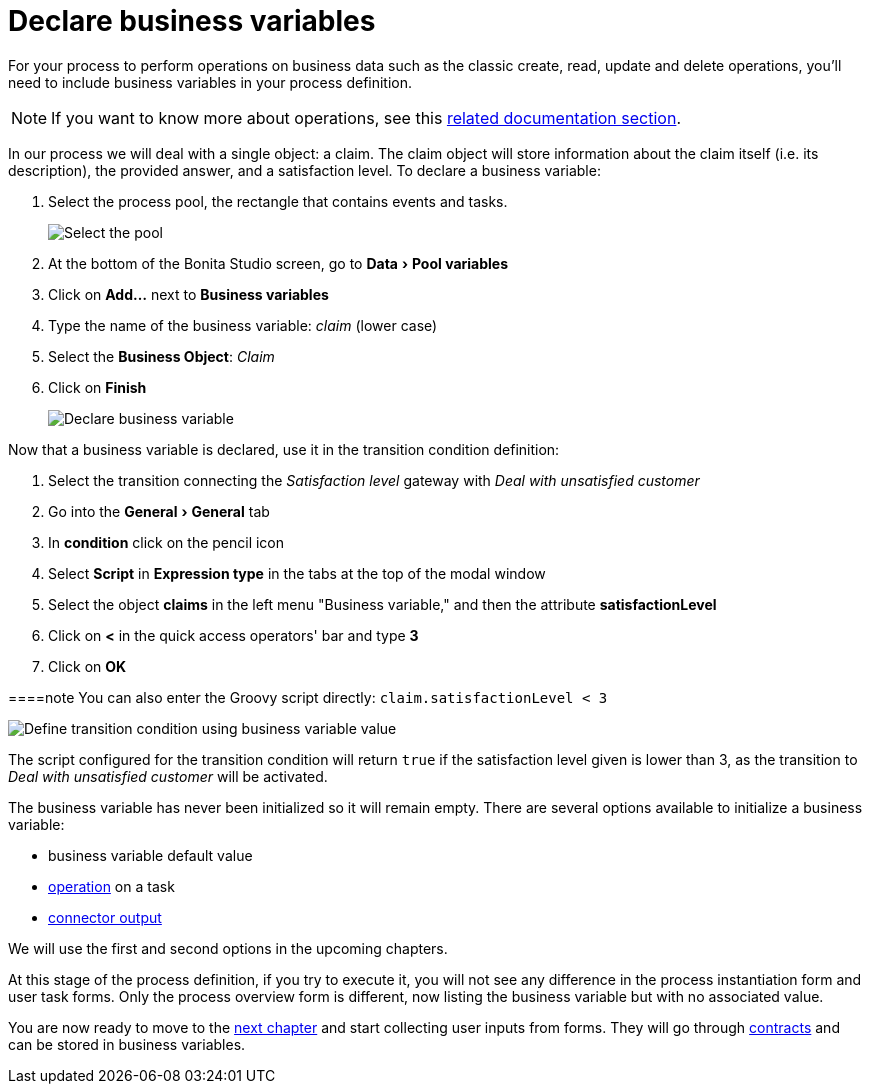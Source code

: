 = Declare business variables
:description: :experimental:

:experimental:

For your process to perform operations on business data such as the classic create, read, update and delete operations, you'll need to include business variables in your process definition.

[NOTE]
====

If you want to know more about operations, see this xref:operations.adoc[related documentation section].
====

In our process we will deal with a single object: a claim. The claim object will store information about the claim itself (i.e. its description), the provided answer, and a satisfaction level. To declare a business variable:

. Select the process pool, the rectangle that contains events and tasks.
+
image:images/getting-started-tutorial/declare-business-variable/select-process-pool.gif[Select the pool]
// {.img-responsive .img-thumbnail}

. At the bottom of the Bonita Studio screen, go to menu:Data[Pool variables]
. Click on *Add...* next to *Business variables*
. Type the name of the business variable: _claim_ (lower case)
. Select the *Business Object*: _Claim_
. Click on *Finish*
+
image:images/getting-started-tutorial/declare-business-variable/declare-business-variable.gif[Declare business variable]
// {.img-responsive .img-thumbnail}

Now that a business variable is declared, use it in the transition condition definition:

. Select the transition connecting the _Satisfaction level_ gateway with _Deal with unsatisfied customer_
. Go into the menu:General[General] tab
. In *condition* click on the pencil icon
. Select *Script* in *Expression type* in the tabs at the top of the modal window
. Select the object *claims* in the left menu "Business variable," and then the attribute *satisfactionLevel*
. Click on *<* in the quick access operators' bar and type *3*
. Click on *OK*

====note
You can also enter the Groovy script directly: `claim.satisfactionLevel < 3`
====

image:images/getting-started-tutorial/declare-business-variable/define-condition.gif[Define transition condition using business variable value]
// {.img-responsive .img-thumbnail}

[NOTE]
====

The script configured for the transition condition will return `true` if the satisfaction level given is lower than 3, as the transition to _Deal with unsatisfied customer_ will be activated.
====

[NOTE]
====

The business variable has never been initialized so it will remain empty. There are several options available to initialize a business variable:

* business variable default value
* xref:operations.adoc[operation] on a task
* xref:initialize-a-variable-from-a-database-without-scripting-or-java-code.adoc[connector output]

We will use the first and second options in the upcoming chapters.
====

At this stage of the process definition, if you try to execute it, you will not see any difference in the process instantiation form and user task forms. Only the process overview form is different, now listing the business variable but with no associated value.

You are now ready to move to the xref:declare-contracts.adoc[next chapter] and start collecting user inputs from forms. They will go through xref:declare-contracts.adoc[contracts] and can be stored in business variables.
